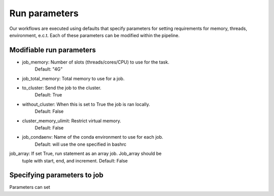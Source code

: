 .. _defining_workflow-run_parameters:

==============
Run parameters
==============

Our workflows are executed using defaults that specify parameters for
setting requirements for memory, threads, environment, e.c.t. Each of these
parameters can be modified within the pipeline.

Modifiable run parameters
-------------------------

- job_memory: Number of slots (threads/cores/CPU) to use for the task.
              Default: "4G"
- job_total_memory: Total memory to use for a job.
- to_cluster: Send the job to the cluster.
              Default: True
- without_cluster: When this is set to True the job is ran locally.
              Default: False
- cluster_memory_ulimit: Restrict virtual memory.
              Default: False
- job_condaenv: Name of the conda environment to use for each job.
              Default: will use the one specified in bashrc
job_array: If set True, run statement as an array job. Job_array should be
              tuple with start, end, and increment.
	      Default: False
	      
Specifying parameters to job
----------------------------

Parameters can set 
